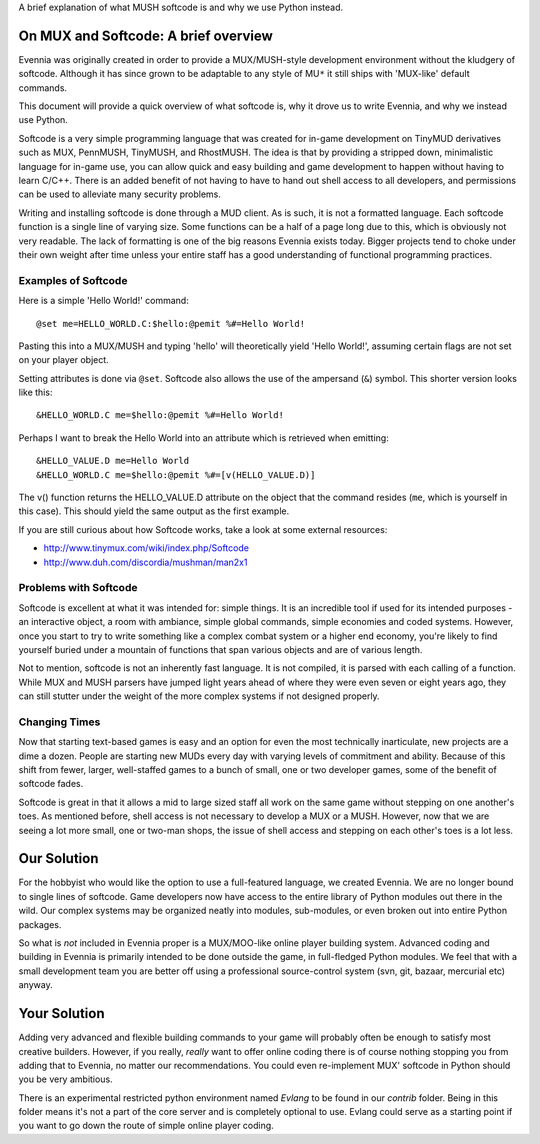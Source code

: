 A brief explanation of what MUSH softcode is and why we use Python
instead.

On MUX and Softcode: A brief overview
=====================================

Evennia was originally created in order to provide a MUX/MUSH-style
development environment without the kludgery of softcode. Although it
has since grown to be adaptable to any style of MU\ ``*`` it still ships
with 'MUX-like' default commands.

This document will provide a quick overview of what softcode is, why it
drove us to write Evennia, and why we instead use Python.

Softcode is a very simple programming language that was created for
in-game development on TinyMUD derivatives such as MUX, PennMUSH,
TinyMUSH, and RhostMUSH. The idea is that by providing a stripped down,
minimalistic language for in-game use, you can allow quick and easy
building and game development to happen without having to learn C/C++.
There is an added benefit of not having to have to hand out shell access
to all developers, and permissions can be used to alleviate many
security problems.

Writing and installing softcode is done through a MUD client. As is
such, it is not a formatted language. Each softcode function is a single
line of varying size. Some functions can be a half of a page long due to
this, which is obviously not very readable. The lack of formatting is
one of the big reasons Evennia exists today. Bigger projects tend to
choke under their own weight after time unless your entire staff has a
good understanding of functional programming practices.

Examples of Softcode
--------------------

Here is a simple 'Hello World!' command:

::

    @set me=HELLO_WORLD.C:$hello:@pemit %#=Hello World!

Pasting this into a MUX/MUSH and typing 'hello' will theoretically yield
'Hello World!', assuming certain flags are not set on your player
object.

Setting attributes is done via ``@set``. Softcode also allows the use of
the ampersand (``&``) symbol. This shorter version looks like this:

::

    &HELLO_WORLD.C me=$hello:@pemit %#=Hello World!

Perhaps I want to break the Hello World into an attribute which is
retrieved when emitting:

::

    &HELLO_VALUE.D me=Hello World
    &HELLO_WORLD.C me=$hello:@pemit %#=[v(HELLO_VALUE.D)]

The v() function returns the HELLO\_VALUE.D attribute on the object that
the command resides (``me``, which is yourself in this case). This
should yield the same output as the first example.

If you are still curious about how Softcode works, take a look at some
external resources:

-  `http://www.tinymux.com/wiki/index.php/Softcode <http://www.tinymux.com/wiki/index.php/Softcode>`_
-  `http://www.duh.com/discordia/mushman/man2x1 <http://www.duh.com/discordia/mushman/man2x1>`_

Problems with Softcode
----------------------

Softcode is excellent at what it was intended for: simple things. It is
an incredible tool if used for its intended purposes - an interactive
object, a room with ambiance, simple global commands, simple economies
and coded systems. However, once you start to try to write something
like a complex combat system or a higher end economy, you're likely to
find yourself buried under a mountain of functions that span various
objects and are of various length.

Not to mention, softcode is not an inherently fast language. It is not
compiled, it is parsed with each calling of a function. While MUX and
MUSH parsers have jumped light years ahead of where they were even seven
or eight years ago, they can still stutter under the weight of the more
complex systems if not designed properly.

Changing Times
--------------

Now that starting text-based games is easy and an option for even the
most technically inarticulate, new projects are a dime a dozen. People
are starting new MUDs every day with varying levels of commitment and
ability. Because of this shift from fewer, larger, well-staffed games to
a bunch of small, one or two developer games, some of the benefit of
softcode fades.

Softcode is great in that it allows a mid to large sized staff all work
on the same game without stepping on one another's toes. As mentioned
before, shell access is not necessary to develop a MUX or a MUSH.
However, now that we are seeing a lot more small, one or two-man shops,
the issue of shell access and stepping on each other's toes is a lot
less.

Our Solution
============

For the hobbyist who would like the option to use a full-featured
language, we created Evennia. We are no longer bound to single lines of
softcode. Game developers now have access to the entire library of
Python modules out there in the wild. Our complex systems may be
organized neatly into modules, sub-modules, or even broken out into
entire Python packages.

So what is *not* included in Evennia proper is a MUX/MOO-like online
player building system. Advanced coding and building in Evennia is
primarily intended to be done outside the game, in full-fledged Python
modules. We feel that with a small development team you are better off
using a professional source-control system (svn, git, bazaar, mercurial
etc) anyway.

Your Solution
=============

Adding very advanced and flexible building commands to your game will
probably often be enough to satisfy most creative builders. However, if
you really, *really* want to offer online coding there is of course
nothing stopping you from adding that to Evennia, no matter our
recommendations. You could even re-implement MUX' softcode in Python
should you be very ambitious.

There is an experimental restricted python environment named *Evlang* to
be found in our *contrib* folder. Being in this folder means it's not a
part of the core server and is completely optional to use. Evlang could
serve as a starting point if you want to go down the route of simple
online player coding.
